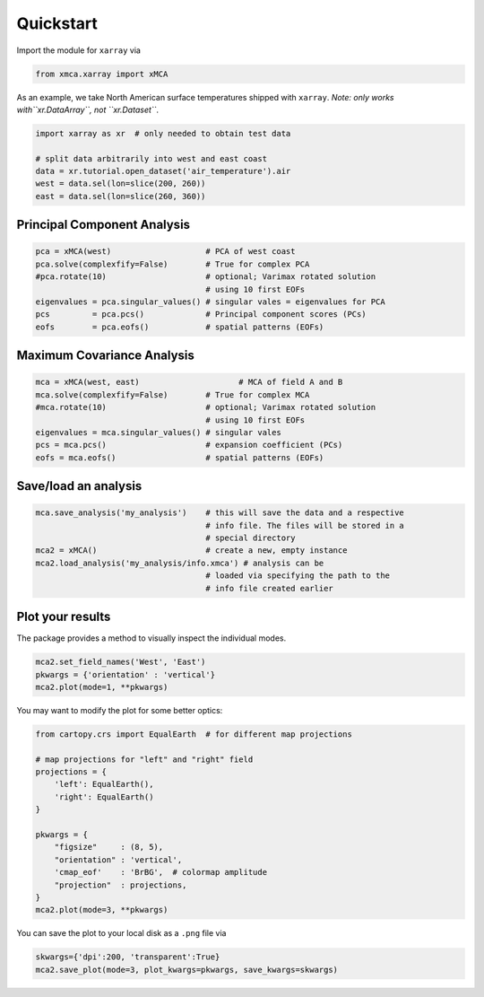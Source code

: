 Quickstart
----------

Import the module for ``xarray`` via

.. code:: py

    from xmca.xarray import xMCA

As an example, we take North American surface temperatures shipped with
``xarray``. *Note: only works with``xr.DataArray``, not ``xr.Dataset``*.

.. code:: py

    import xarray as xr  # only needed to obtain test data

    # split data arbitrarily into west and east coast
    data = xr.tutorial.open_dataset('air_temperature').air
    west = data.sel(lon=slice(200, 260))
    east = data.sel(lon=slice(260, 360))

Principal Component Analysis
~~~~~~~~~~~~~~~~~~~~~~~~~~~~

.. code:: py

    pca = xMCA(west)                    # PCA of west coast
    pca.solve(complexfify=False)        # True for complex PCA
    #pca.rotate(10)                     # optional; Varimax rotated solution
                                        # using 10 first EOFs
    eigenvalues = pca.singular_values() # singular vales = eigenvalues for PCA
    pcs         = pca.pcs()             # Principal component scores (PCs)
    eofs        = pca.eofs()            # spatial patterns (EOFs)

Maximum Covariance Analysis
~~~~~~~~~~~~~~~~~~~~~~~~~~~

.. code:: py

    mca = xMCA(west, east)                     # MCA of field A and B
    mca.solve(complexfify=False)        # True for complex MCA
    #mca.rotate(10)                     # optional; Varimax rotated solution
                                        # using 10 first EOFs
    eigenvalues = mca.singular_values() # singular vales
    pcs = mca.pcs()                     # expansion coefficient (PCs)
    eofs = mca.eofs()                   # spatial patterns (EOFs)

Save/load an analysis
~~~~~~~~~~~~~~~~~~~~~

.. code:: py

    mca.save_analysis('my_analysis')    # this will save the data and a respective
                                        # info file. The files will be stored in a
                                        # special directory
    mca2 = xMCA()                       # create a new, empty instance
    mca2.load_analysis('my_analysis/info.xmca') # analysis can be
                                        # loaded via specifying the path to the
                                        # info file created earlier


Plot your results
~~~~~~~~~~~~~~~~~

The package provides a method to visually inspect the individual modes.


.. code:: py

    mca2.set_field_names('West', 'East')
    pkwargs = {'orientation' : 'vertical'}
    mca2.plot(mode=1, **pkwargs)

.. figure:: ../../figs/xmca-example-mode1.png
   :alt: Result of default plot method after performing MCA on T2m of North American west and east coast showing mode 1.


You may want to modify the plot for some better optics:

.. code:: py

    from cartopy.crs import EqualEarth  # for different map projections

    # map projections for "left" and "right" field
    projections = {
        'left': EqualEarth(),
        'right': EqualEarth()
    }

    pkwargs = {
        "figsize"     : (8, 5),
        "orientation" : 'vertical',
        'cmap_eof'    : 'BrBG',  # colormap amplitude
        "projection"  : projections,
    }
    mca2.plot(mode=3, **pkwargs)

.. figure:: ../../figs/xmca-example-mode3.png
   :alt: Result of plot method with improved optics after performing MCA on T2mof North American west and east coast showing mode 3.

You can save the plot to your local disk as a ``.png`` file via

.. code:: py

    skwargs={'dpi':200, 'transparent':True}
    mca2.save_plot(mode=3, plot_kwargs=pkwargs, save_kwargs=skwargs)
